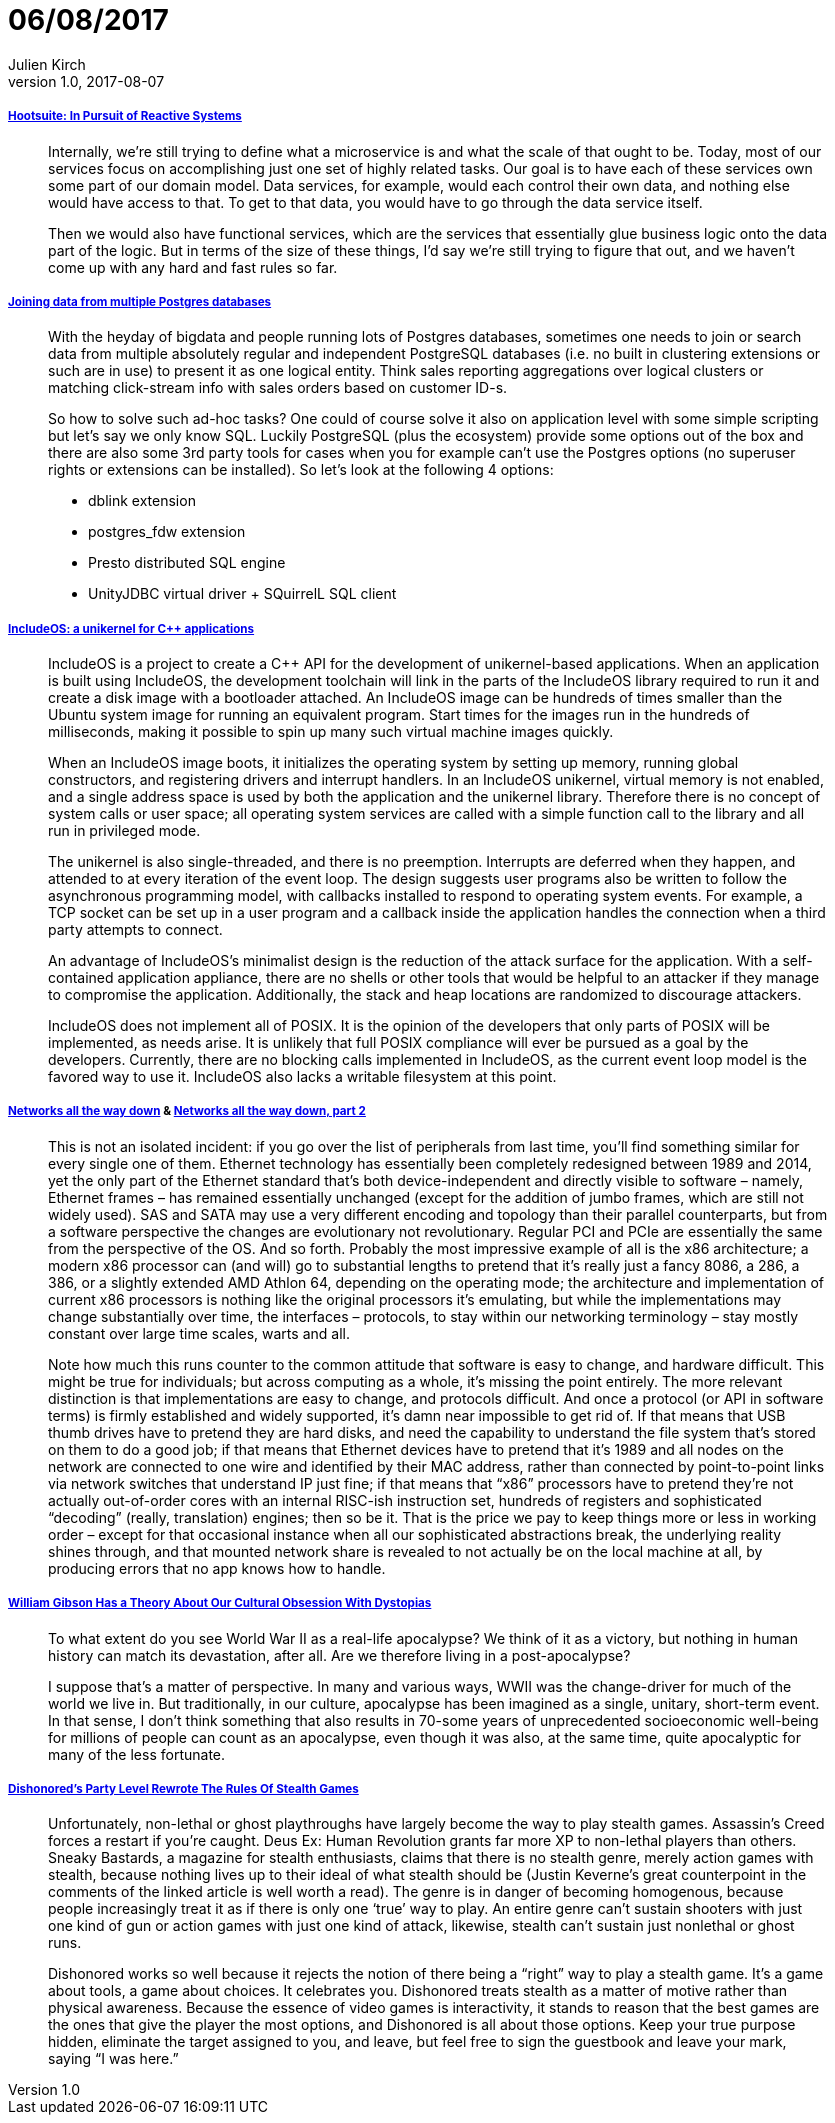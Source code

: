 = 06/08/2017
Julien Kirch
v1.0, 2017-08-07
:article_lang: en

===== link:http://queue.acm.org/detail.cfm?ref=rss&id=3131240[Hootsuite: In Pursuit of Reactive Systems]

[quote]
____
Internally, we're still trying to define what a microservice is and what the scale of that ought to be. Today, most of our services focus on accomplishing just one set of highly related tasks. Our goal is to have each of these services own some part of our domain model. Data services, for example, would each control their own data, and nothing else would have access to that. To get to that data, you would have to go through the data service itself.

Then we would also have functional services, which are the services that essentially glue business logic onto the data part of the logic. But in terms of the size of these things, I'd say we're still trying to figure that out, and we haven't come up with any hard and fast rules so far.
____


===== link:http://www.cybertec.at/joining-data-from-multiple-postgres-databases/[Joining data from multiple Postgres databases]

[quote]
____
With the heyday of bigdata and people running lots of Postgres databases, sometimes one needs to join or search data from multiple absolutely regular and independent PostgreSQL databases (i.e. no built in clustering extensions or such are in use) to present it as one logical entity. Think sales reporting aggregations over logical clusters or matching click-stream info with sales orders based on customer ID-s.

So how to solve such ad-hoc tasks? One could of course solve it also on application level with some simple scripting but let’s say we only know SQL. Luckily PostgreSQL (plus the ecosystem) provide some options out of the box and there are also some 3rd party tools for cases when you for example can’t use the Postgres options (no superuser rights or extensions can be installed). So let’s look at the following 4 options:

- dblink extension
- postgres_fdw extension
- Presto distributed SQL engine
- UnityJDBC virtual driver + SQuirrelL SQL client
____

===== link:https://lwn.net/Articles/728682/[IncludeOS: a unikernel for C++ applications]

[quote]
____
IncludeOS is a project to create a C++ API for the development of unikernel-based applications. When an application is built using IncludeOS, the development toolchain will link in the parts of the IncludeOS library required to run it and create a disk image with a bootloader attached. An IncludeOS image can be hundreds of times smaller than the Ubuntu system image for running an equivalent program. Start times for the images run in the hundreds of milliseconds, making it possible to spin up many such virtual machine images quickly.

When an IncludeOS image boots, it initializes the operating system by setting up memory, running global constructors, and registering drivers and interrupt handlers. In an IncludeOS unikernel, virtual memory is not enabled, and a single address space is used by both the application and the unikernel library. Therefore there is no concept of system calls or user space; all operating system services are called with a simple function call to the library and all run in privileged mode.

The unikernel is also single-threaded, and there is no preemption. Interrupts are deferred when they happen, and attended to at every iteration of the event loop. The design suggests user programs also be written to follow the asynchronous programming model, with callbacks installed to respond to operating system events. For example, a TCP socket can be set up in a user program and a callback inside the application handles the connection when a third party attempts to connect.

An advantage of IncludeOS's minimalist design is the reduction of the attack surface for the application. With a self-contained application appliance, there are no shells or other tools that would be helpful to an attacker if they manage to compromise the application. Additionally, the stack and heap locations are randomized to discourage attackers.

IncludeOS does not implement all of POSIX. It is the opinion of the developers that only parts of POSIX will be implemented, as needs arise. It is unlikely that full POSIX compliance will ever be pursued as a goal by the developers. Currently, there are no blocking calls implemented in IncludeOS, as the current event loop model is the favored way to use it. IncludeOS also lacks a writable filesystem at this point.
____

===== link:https://fgiesen.wordpress.com/2014/03/23/networks-all-the-way-down/[Networks all the way down] & link:https://fgiesen.wordpress.com/2014/03/25/networks-all-the-way-down-part-2/[Networks all the way down, part 2]

[quote]
____
This is not an isolated incident: if you go over the list of peripherals from last time, you’ll find something similar for every single one of them. Ethernet technology has essentially been completely redesigned between 1989 and 2014, yet the only part of the Ethernet standard that’s both device-independent and directly visible to software – namely, Ethernet frames – has remained essentially unchanged (except for the addition of jumbo frames, which are still not widely used). SAS and SATA may use a very different encoding and topology than their parallel counterparts, but from a software perspective the changes are evolutionary not revolutionary. Regular PCI and PCIe are essentially the same from the perspective of the OS. And so forth. Probably the most impressive example of all is the x86 architecture; a modern x86 processor can (and will) go to substantial lengths to pretend that it’s really just a fancy 8086, a 286, a 386, or a slightly extended AMD Athlon 64, depending on the operating mode; the architecture and implementation of current x86 processors is nothing like the original processors it’s emulating, but while the implementations may change substantially over time, the interfaces – protocols, to stay within our networking terminology – stay mostly constant over large time scales, warts and all.

Note how much this runs counter to the common attitude that software is easy to change, and hardware difficult. This might be true for individuals; but across computing as a whole, it’s missing the point entirely. The more relevant distinction is that implementations are easy to change, and protocols difficult. And once a protocol (or API in software terms) is firmly established and widely supported, it’s damn near impossible to get rid of. If that means that USB thumb drives have to pretend they are hard disks, and need the capability to understand the file system that’s stored on them to do a good job; if that means that Ethernet devices have to pretend that it’s 1989 and all nodes on the network are connected to one wire and identified by their MAC address, rather than connected by point-to-point links via network switches that understand IP just fine; if that means that “x86” processors have to pretend they’re not actually out-of-order cores with an internal RISC-ish instruction set, hundreds of registers and sophisticated “decoding” (really, translation) engines; then so be it. That is the price we pay to keep things more or less in working order – except for that occasional instance when all our sophisticated abstractions break, the underlying reality shines through, and that mounted network share is revealed to not actually be on the local machine at all, by producing errors that no app knows how to handle.
____

===== link:http://www.vulture.com/2017/08/william-gibson-archangel-apocalypses-dystopias.html[William Gibson Has a Theory About Our Cultural Obsession With Dystopias]
[quote]
____
To what extent do you see World War II as a real-life apocalypse? We think of it as a victory, but nothing in human history can match its devastation, after all. Are we therefore living in a post-apocalypse?

I suppose that’s a matter of perspective. In many and various ways, WWII was the change-driver for much of the world we live in. But traditionally, in our culture, apocalypse has been imagined as a single, unitary, short-term event. In that sense, I don’t think something that also results in 70-some years of unprecedented socioeconomic well-being for millions of people can count as an apocalypse, even though it was also, at the same time, quite apocalyptic for many of the less fortunate.
____

===== link:https://kotaku.com/dishonoreds-party-level-rewrote-the-rules-of-stealth-ga-1613011624[Dishonored's Party Level Rewrote The Rules Of Stealth Games]
[quote]
____
Unfortunately, non-lethal or ghost playthroughs have largely become the way to play stealth games. Assassin’s Creed forces a restart if you’re caught. Deus Ex: Human Revolution grants far more XP to non-lethal players than others. Sneaky Bastards, a magazine for stealth enthusiasts, claims that there is no stealth genre, merely action games with stealth, because nothing lives up to their ideal of what stealth should be (Justin Keverne’s great counterpoint in the comments of the linked article is well worth a read). The genre is in danger of becoming homogenous, because people increasingly treat it as if there is only one ‘true’ way to play. An entire genre can’t sustain shooters with just one kind of gun or action games with just one kind of attack, likewise, stealth can’t sustain just nonlethal or ghost runs.

Dishonored works so well because it rejects the notion of there being a “right” way to play a stealth game. It’s a game about tools, a game about choices. It celebrates you. Dishonored treats stealth as a matter of motive rather than physical awareness. Because the essence of video games is interactivity, it stands to reason that the best games are the ones that give the player the most options, and Dishonored is all about those options. Keep your true purpose hidden, eliminate the target assigned to you, and leave, but feel free to sign the guestbook and leave your mark, saying “I was here.”
____
